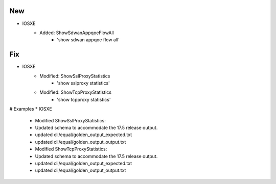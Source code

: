 --------------------------------------------------------------------------------
                                New
--------------------------------------------------------------------------------
* IOSXE
    * Added: ShowSdwanAppqoeFlowAll
        * 'show sdwan appqoe flow all'
--------------------------------------------------------------------------------
                                Fix
--------------------------------------------------------------------------------
* IOSXE
    * Modified: ShowSslProxyStatistics
        * 'show sslproxy statistics'
    * Modified: ShowTcpProxyStatistics
        * 'show tcpproxy statistics'
# Examples
* IOSXE
        * Modified ShowSslProxyStatistics:
        * Updated schema to accommodate the 17.5 release output.
        * updated cli/equal/golden_output_expected.txt
        * updated cli/equal/golden_output_output.txt
        
        * Modified ShowTcpProxyStatistics:
        * Updated schema to accommodate the 17.5 release output.
        * updated cli/equal/golden_output_expected.txt
        * updated cli/equal/golden_output_output.txt
